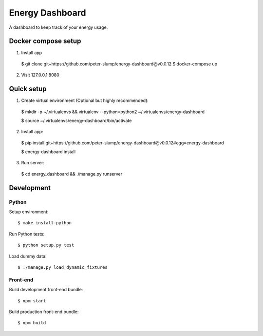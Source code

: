 ================
Energy Dashboard
================

A dashboard to keep track of your energy usage.

.. image:: screenshot.png


Docker compose setup
====================

1. Install app

  $ git clone git+https://github.com/peter-slump/energy-dashboard@v0.0.12
  $ docker-compose up

2. Visit 127.0.0.1:8080


Quick setup
===========

1. Create virtual environment (Optional but highly recommended)::

  $ mkdir -p ~/.virtualenvs && virtualenv --python=python2 ~/.virtualenvs/energy-dashboard

  $ source ~/.virtualenvs/energy-dashboard/bin/activate

2. Install app::

  $ pip install git+https://github.com/peter-slump/energy-dashboard@v0.0.12#egg=energy-dashboard

  $ energy-dashboard install

3. Run server::

  $ cd energy_dashboard && ./manage.py runserver

Development
===========

Python
------

Setup environment::

  $ make install-python

Run Python tests::

  $ python setup.py test

Load dummy data::

    $ ./manage.py load_dynamic_fixtures

Front-end
---------

Build development front-end bundle::

  $ npm start

Build production front-end bundle::

  $ npm build
